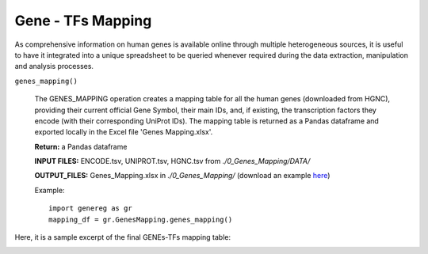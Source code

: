 Gene - TFs Mapping
============================================
As comprehensive information on human genes is available online through multiple heterogeneous sources, it is useful to have it integrated into a unique spreadsheet to be queried whenever required during the data extraction, manipulation and analysis processes.

``genes_mapping()``

	The GENES_MAPPING operation creates a mapping table for all the human genes (downloaded from HGNC), providing their current official Gene Symbol, their main IDs, and, if existing, the transcription factors they encode (with their corresponding UniProt IDs). The mapping table is returned as a Pandas dataframe and exported locally in the Excel file 'Genes Mapping.xlsx'.
	
	**Return:** a Pandas dataframe
	
	**INPUT FILES:** ENCODE.tsv, UNIPROT.tsv, HGNC.tsv from *./0_Genes_Mapping/DATA/*
	
	**OUTPUT_FILES:** Genes_Mapping.xlsx in *./0_Genes_Mapping/* (download an example `here <https://github.com/Kia23/genereg/raw/master/DATA/sample_files/Genes_Mapping.xlsx>`_)
	
	Example::

		import genereg as gr
		mapping_df = gr.GenesMapping.genes_mapping()


Here, it is a sample excerpt of the final GENEs-TFs mapping table:


.. image:: images/mappingtable.png
